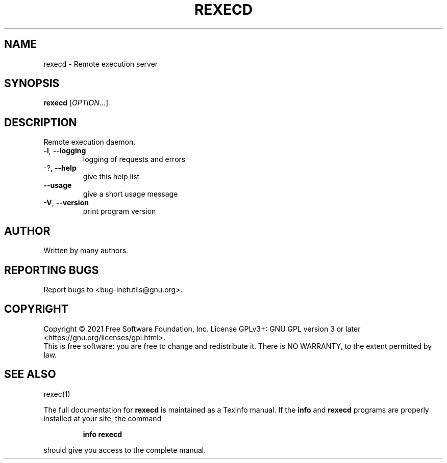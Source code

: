 .\" DO NOT MODIFY THIS FILE!  It was generated by help2man 1.47.8.
.TH REXECD "8" "February 2021" "GNU inetutils 1.9.4.91.2-91ad" "System Administration Utilities"
.SH NAME
rexecd \- Remote execution server
.SH SYNOPSIS
.B rexecd
[\fI\,OPTION\/\fR...]
.SH DESCRIPTION
Remote execution daemon.
.TP
\fB\-l\fR, \fB\-\-logging\fR
logging of requests and errors
.TP
\-?, \fB\-\-help\fR
give this help list
.TP
\fB\-\-usage\fR
give a short usage message
.TP
\fB\-V\fR, \fB\-\-version\fR
print program version
.SH AUTHOR
Written by many authors.
.SH "REPORTING BUGS"
Report bugs to <bug\-inetutils@gnu.org>.
.SH COPYRIGHT
Copyright \(co 2021 Free Software Foundation, Inc.
License GPLv3+: GNU GPL version 3 or later <https://gnu.org/licenses/gpl.html>.
.br
This is free software: you are free to change and redistribute it.
There is NO WARRANTY, to the extent permitted by law.
.SH "SEE ALSO"
rexec(1)
.PP
The full documentation for
.B rexecd
is maintained as a Texinfo manual.  If the
.B info
and
.B rexecd
programs are properly installed at your site, the command
.IP
.B info rexecd
.PP
should give you access to the complete manual.
